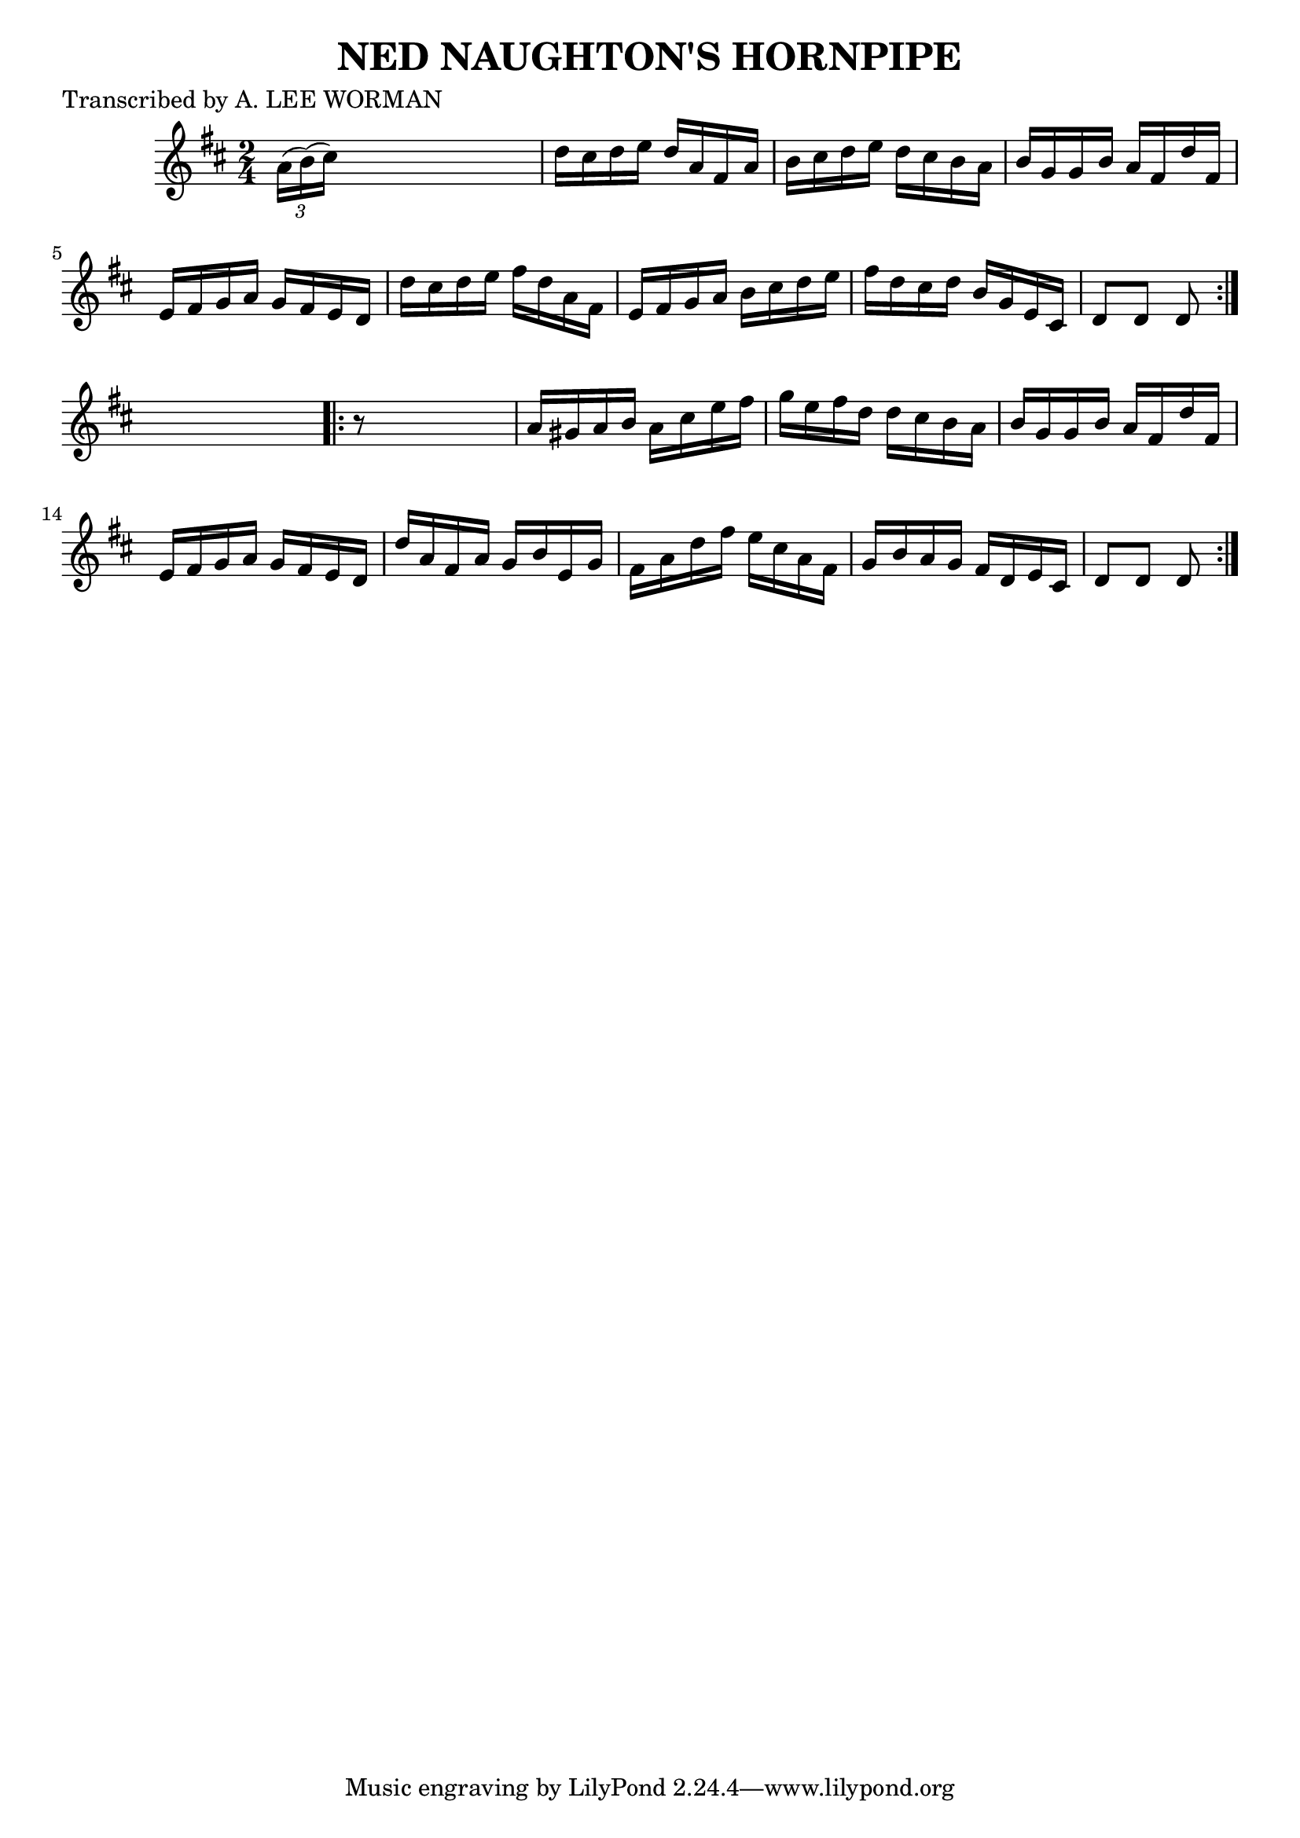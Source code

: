 
\version "2.16.2"
% automatically converted by musicxml2ly from xml/1744_lw.xml

%% additional definitions required by the score:
\language "english"


\header {
    poet = "Transcribed by A. LEE WORMAN"
    encoder = "abc2xml version 63"
    encodingdate = "2015-01-25"
    title = "NED NAUGHTON'S HORNPIPE"
    }

\layout {
    \context { \Score
        autoBeaming = ##f
        }
    }
PartPOneVoiceOne =  \relative a' {
    \repeat volta 2 {
        \key d \major \time 2/4 \times 2/3 {
            a16 ( [ b16 ) ( cs16 ) ] }
        s4. | % 2
        d16 [ cs16 d16 e16 ] d16 [ a16 fs16 a16 ] | % 3
        b16 [ cs16 d16 e16 ] d16 [ cs16 b16 a16 ] | % 4
        b16 [ g16 g16 b16 ] a16 [ fs16 d'16 fs,16 ] | % 5
        e16 [ fs16 g16 a16 ] g16 [ fs16 e16 d16 ] | % 6
        d'16 [ cs16 d16 e16 ] fs16 [ d16 a16 fs16 ] | % 7
        e16 [ fs16 g16 a16 ] b16 [ cs16 d16 e16 ] | % 8
        fs16 [ d16 cs16 d16 ] b16 [ g16 e16 cs16 ] | % 9
        d8 [ d8 ] d8 }
    s8 \repeat volta 2 {
        | \barNumberCheck #10
        r8 s4. | % 11
        a'16 [ gs16 a16 b16 ] a16 [ cs16 e16 fs16 ] | % 12
        g16 [ e16 fs16 d16 ] d16 [ cs16 b16 a16 ] | % 13
        b16 [ g16 g16 b16 ] a16 [ fs16 d'16 fs,16 ] | % 14
        e16 [ fs16 g16 a16 ] g16 [ fs16 e16 d16 ] | % 15
        d'16 [ a16 fs16 a16 ] g16 [ b16 e,16 g16 ] | % 16
        fs16 [ a16 d16 fs16 ] e16 [ cs16 a16 fs16 ] | % 17
        g16 [ b16 a16 g16 ] fs16 [ d16 e16 cs16 ] | % 18
        d8 [ d8 ] d8 }
    }


% The score definition
\score {
    <<
        \new Staff <<
            \context Staff << 
                \context Voice = "PartPOneVoiceOne" { \PartPOneVoiceOne }
                >>
            >>
        
        >>
    \layout {}
    % To create MIDI output, uncomment the following line:
    %  \midi {}
    }

